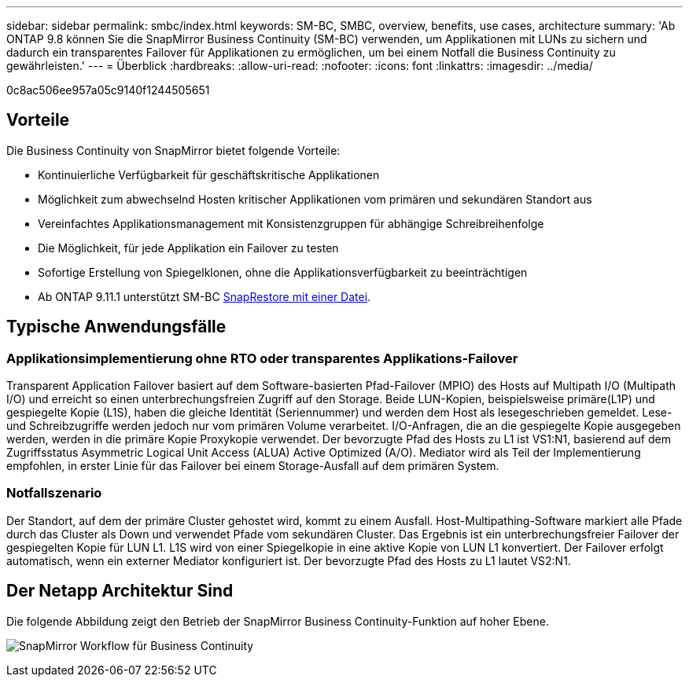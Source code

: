 ---
sidebar: sidebar 
permalink: smbc/index.html 
keywords: SM-BC, SMBC, overview, benefits, use cases, architecture 
summary: 'Ab ONTAP 9.8 können Sie die SnapMirror Business Continuity (SM-BC) verwenden, um Applikationen mit LUNs zu sichern und dadurch ein transparentes Failover für Applikationen zu ermöglichen, um bei einem Notfall die Business Continuity zu gewährleisten.' 
---
= Überblick
:hardbreaks:
:allow-uri-read: 
:nofooter: 
:icons: font
:linkattrs: 
:imagesdir: ../media/


[role="lead"]
0c8ac506ee957a05c9140f1244505651



== Vorteile

Die Business Continuity von SnapMirror bietet folgende Vorteile:

* Kontinuierliche Verfügbarkeit für geschäftskritische Applikationen
* Möglichkeit zum abwechselnd Hosten kritischer Applikationen vom primären und sekundären Standort aus
* Vereinfachtes Applikationsmanagement mit Konsistenzgruppen für abhängige Schreibreihenfolge
* Die Möglichkeit, für jede Applikation ein Failover zu testen
* Sofortige Erstellung von Spiegelklonen, ohne die Applikationsverfügbarkeit zu beeinträchtigen
* Ab ONTAP 9.11.1 unterstützt SM-BC xref:../data-protection/restore-single-file-snapshot-task.html[SnapRestore mit einer Datei].




== Typische Anwendungsfälle



=== Applikationsimplementierung ohne RTO oder transparentes Applikations-Failover

Transparent Application Failover basiert auf dem Software-basierten Pfad-Failover (MPIO) des Hosts auf Multipath I/O (Multipath I/O) und erreicht so einen unterbrechungsfreien Zugriff auf den Storage. Beide LUN-Kopien, beispielsweise primäre(L1P) und gespiegelte Kopie (L1S), haben die gleiche Identität (Seriennummer) und werden dem Host als lesegeschrieben gemeldet. Lese- und Schreibzugriffe werden jedoch nur vom primären Volume verarbeitet. I/O-Anfragen, die an die gespiegelte Kopie ausgegeben werden, werden in die primäre Kopie Proxykopie verwendet. Der bevorzugte Pfad des Hosts zu L1 ist VS1:N1, basierend auf dem Zugriffsstatus Asymmetric Logical Unit Access (ALUA) Active Optimized (A/O). Mediator wird als Teil der Implementierung empfohlen, in erster Linie für das Failover bei einem Storage-Ausfall auf dem primären System.



=== Notfallszenario

Der Standort, auf dem der primäre Cluster gehostet wird, kommt zu einem Ausfall. Host-Multipathing-Software markiert alle Pfade durch das Cluster als Down und verwendet Pfade vom sekundären Cluster. Das Ergebnis ist ein unterbrechungsfreier Failover der gespiegelten Kopie für LUN L1. L1S wird von einer Spiegelkopie in eine aktive Kopie von LUN L1 konvertiert. Der Failover erfolgt automatisch, wenn ein externer Mediator konfiguriert ist. Der bevorzugte Pfad des Hosts zu L1 lautet VS2:N1.



== Der Netapp Architektur Sind

Die folgende Abbildung zeigt den Betrieb der SnapMirror Business Continuity-Funktion auf hoher Ebene.

image:workflow_san_snapmirror_business_continuity.png["SnapMirror Workflow für Business Continuity"]
